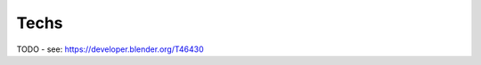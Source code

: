 
..    TODO/Review: {{review|void=X}} .

*****
Techs
*****

TODO - see: https://developer.blender.org/T46430